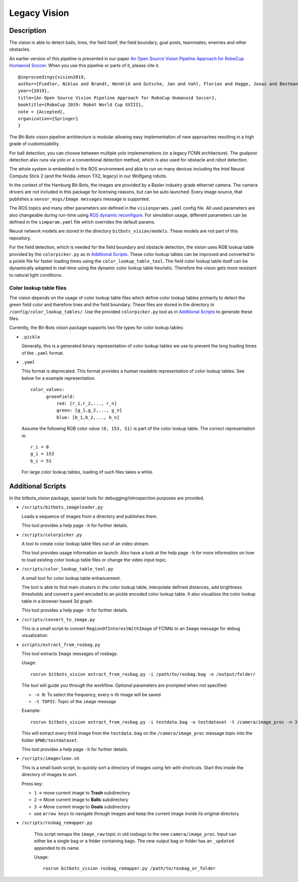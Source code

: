 Legacy Vision
=============

Description
-----------
The vision is able to detect balls, lines, the field itself, the field boundary, goal posts, teammates, enemies and other obstacles.

An earlier version of this pipeline is presented in our paper
`An Open Source Vision Pipeline Approach for RoboCup Humanoid Soccer
<https://robocup.informatik.uni-hamburg.de/wp-content/uploads/2019/06/vision_paper.pdf>`__.
When you use this pipeline or parts of it, please cite it.

::

   @inproceedings{vision2019,
   author={Fiedler, Niklas and Brandt, Hendrik and Gutsche, Jan and Vahl, Florian and Hagge, Jonas and Bestmann, Marc},
   year={2019},
   title={An Open Source Vision Pipeline Approach for RoboCup Humanoid Soccer},
   booktitle={RoboCup 2019: Robot World Cup XXIII},
   note = {Accepted},
   organization={Springer}
   }

The Bit-Bots vision pipeline architecture is modular allowing easy implementation of new approaches resulting in a high grade of customizability.

For ball detection, you can choose between multiple yolo implementations (or a legacy FCNN architecture).
The goalpost detection also runs via yolo or a conventional detection method, which is also used for obstacle and robot detection.

The whole system is embedded in the ROS environment and able to run on many devices including the Intel Neural Compute Stick 2 (and the Nvidia Jetson TX2, legacy) in our Wolfgang robots.

In the context of the Hamburg Bit-Bots, the images are provided by a Basler industry grade ethernet camera.
The camera drivers are not included in this package for licensing reasons, but can be auto launched.
Every image source, that publishes a ``sensor_msgs/Image messages`` message is supported.

The ROS topics and many other parameters are defined in the ``visionparams.yaml`` config file.
All used parameters are also changeable during run-time using `ROS dynamic reconfigure <http://wiki.ros.org/dynamic_reconfigure>`_.
For simulation usage, different parameters can be defined in the ``simparam.yaml`` file which overrides the default params.

Neural network models are stored in the directory ``bitbots_vision/models``.
These models are not part of this repository.

For the field detection, which is needed for the field boundary and obstacle detection, the vision uses RGB lookup table provided by the ``colorpicker.py`` as in `Additional Scripts`_.
These color lookup tables can be improved and converted to a pickle file for faster loading times using the ``color_lookup_table_tool``.
The field color lookup table itself can be dynamically adapted in real-time using the dynamic color lookup table heuristic.
Therefore the vision gets more resistant to natural light conditions.


Color lookup table files
~~~~~~~~~~~~~~~~~~~~~~~~

The vision depends on the usage of color lookup table files which define color lookup tables primarily to detect the green field color and therefore lines and the field boundary.
These files are stored in the directory in ``/config/color_lookup_tables/``.
Use the provided ``colorpicker.py`` tool as in `Additional Scripts`_ to generate these files.

Currently, the Bit-Bots vision package supports two file types for color lookup tables:

-  ``.pickle``

   Generally, this is a generated binary representation of color lookup tables we use to prevent the long loading times of the ``.yaml`` format.

-  ``.yaml``

   This format is deprecated.
   This format provides a human readable representation of color lookup tables.
   See below for a example representation.

   ::

      color_values:
            greenField:
                red: [r_1,r_2,..., r_n]
                green: [g_1,g_2,..., g_n]
                blue: [b_1,b_2,..., b_n]

   Assume the following RGB color value ``(0, 153, 51)`` is part of the color lookup table.
   The correct representation is:

   ::

        r_i = 0
        g_i = 153
        b_i = 51

   For large color lookup tables, loading of such files takes a while.

Additional Scripts
------------------

In the bitbots_vision package, special tools for debugging/introspection purposes are provided.

-  ``/scripts/bitbots_imageloader.py``

   Loads a sequence of images from a directory and publishes them.

   This tool provides a help page ``-h`` for further details.

-  ``/scripts/colorpicker.py``

   A tool to create color lookup table files out of an video stream.

   This tool provides usage information on launch.
   Also have a look at the help page ``-h`` for more information on how to load
   existing color lookup table files or change the video input topic.

-  ``/scripts/color_lookup_table_tool.py``

   A small tool for color lookup table enhancement.

   The tool is able to find main clusters in the color lookup table,
   interpolate defined distances, add brightness thresholds and convert
   a yaml encoded to an pickle encoded color lookup table. It also visualizes
   the color lookup table in a browser based 3d graph.

   This tool provides a help page ``-h`` for further details.

-  ``/scripts/convert_to_image.py``

   This is a small script to
   convert ``RegionOfInterestWithImage`` of FCNNs to an ``Image``
   message for debug visualization.

-  ``scripts/extract_from_rosbag.py``

   This tool extracts ``Image`` messages of rosbags.

   Usage:

   ::

      rosrun bitbots_vision extract_from_rosbag.py -i /path/to/rosbag.bag -o /output/folder/

   The tool will guide you through the workflow. Optional parameters are
   prompted when not specified:

   -  ``-n N``: To select the frequency, every ``n``-th image will be
      saved
   -  ``-t TOPIC``: Topic of the ``image`` message

   Example:

   ::

      rosrun bitbots_vision extract_from_rosbag.py -i testdata.bag -o testdataset -t /camera/image_proc -n 3

   This will extract every third image from the ``testdata.bag`` on the
   ``/camera/image_proc`` message topic into the folder ``$PWD/testdataset``.

   This tool provides a help page ``-h`` for further details.

-  ``/scripts/imageclean.sh``

   This is a small bash script, to quickly sort a directory of images
   using feh with shortcuts. Start this inside the directory of images
   to sort.

   Press key:

   -  ``1`` -> move current image to **Trash** subdirectory
   -  ``2`` -> Move current image to **Balls** subdirectory
   -  ``3`` -> Move current image to **Goals** subdirectory
   - use ``arrow keys`` to navigate through images and keep the current image inside its original directory

- ``/scripts/rosbag_remapper.py``

   This script remaps the ``image_raw`` topic in old rosbags to the new ``camera/image_proc``. Input can either be a single
   bag or a folder containing bags. The new output bag or folder has an ``_updated`` appended to its name.

   Usage:

   ::

    rosrun bitbots_vision rosbag_remapper.py /path/to/rosbag_or_folder
